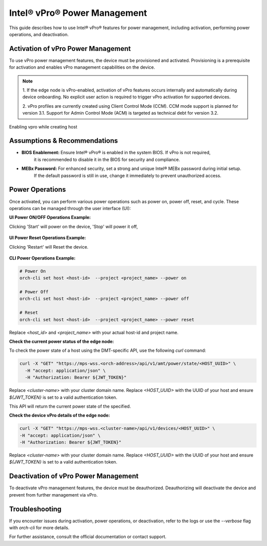 
==============================
Intel® vPro® Power Management
==============================

This guide describes how to use Intel® vPro® features for power management, including activation, performing power operations, and deactivation.

Activation of vPro Power Management
-----------------------------------

To use vPro power management features, the device must be provisioned and activated. Provisioning is a prerequisite for activation
and enables vPro management capabilities on the device.

.. note::
   1. If the edge node is vPro-enabled, activation of vPro features occurs internally and automatically
   during device onboarding. No explicit user action is required to trigger vPro activation for
   supported devices.

   2. vPro profiles are currently created using Client Control Mode (CCM). CCM mode support is planned for
   version 3.1. Support for Admin Control Mode (ACM) is targeted as technical debt for version 3.2.

Enabling vpro while creating host

.. figure:: images/vpro_enable.png
   :width: 100 %
   :alt: Enable Vpro

Assumptions & Recommendations
-----------------------------

- **BIOS Enablement:** Ensure Intel® vPro® is enabled in the system BIOS. If vPro is not required,
   it is recommended to disable it in the BIOS for security and compliance.
- **MEBx Password:** For enhanced security, set a strong and unique Intel® MEBx password during initial setup.
   If the default password is still in use, change it immediately to prevent unauthorized access.

Power Operations
----------------------------

Once activated, you can perform various power operations such as power on, power off, reset, and cycle.
These operations can be managed through the user interface (UI):

**UI Power ON/OFF Operations Example:**

Clicking 'Start' will power on the device, 'Stop' will power it off,

.. figure:: images/vpro_power_mgt_start.png
   :width: 100 %
   :alt: Power On/Off operations UI

**UI Power Reset Operations Example:**

Clicking 'Restart' will Reset the device.

.. figure:: images/vpro_power_mgt_restart.png
   :width: 100 %
   :alt: Reset operation UI

**CLI Power Operations Example:**

.. code-block:: bash

   # Power On
   orch-cli set host <host-id>  --project <project_name> --power on

   # Power Off
   orch-cli set host <host-id>  --project <project_name> --power off

   # Reset
   orch-cli set host <host-id>  --project <project_name> --power reset

Replace `<host_id>` and `<project_name>` with your actual host-id and project name.

**Check the current power status of the edge node:**

To check the power state of a host using the DMT-specific API, use the following `curl` command:

.. code-block:: bash

   curl -X "GET" "https://mps-wss.<orch-address>/api/v1/amt/power/state/<HOST_UUID>" \
     -H "accept: application/json" \
     -H "Authorization: Bearer ${JWT_TOKEN}"

Replace `<cluster-name>` with your cluster domain name.
Replace `<HOST_UUID>` with the UUID of your host and ensure `${JWT_TOKEN}` is set to a valid authentication token.

This API will return the current power state of the specified.

**Check the device vPro details of the edge node:**

.. code-block:: bash

   curl -X "GET" "https://mps-wss.<cluster-name>/api/v1/devices/<HOST_UUID>" \
   -H "accept: application/json" \
   -H "Authorization: Bearer ${JWT_TOKEN}"

Replace `<cluster-name>` with your cluster domain name.
Replace `<HOST_UUID>` with the UUID of your host and ensure `${JWT_TOKEN}` is set to a valid authentication token.


Deactivation of vPro Power Management
-------------------------------------

To deactivate vPro management features, the device must be deauthorized.
Deauthorizing will deactivate the device and prevent from further management via vPro.

Troubleshooting
---------------

If you encounter issues during activation, power operations, or deactivation,
refer to the logs or use the `--verbose` flag with `orch-cli` for more details.

For further assistance, consult the official documentation or contact support.
